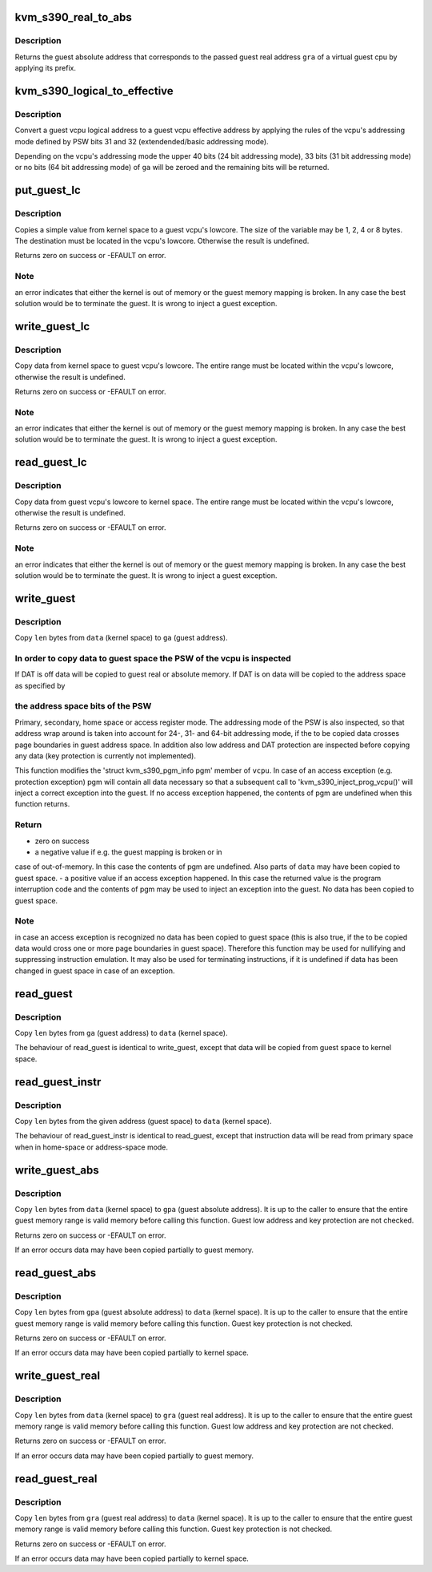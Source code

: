 .. -*- coding: utf-8; mode: rst -*-
.. src-file: arch/s390/kvm/gaccess.h

.. _`kvm_s390_real_to_abs`:

kvm_s390_real_to_abs
====================

.. c:function:: unsigned long kvm_s390_real_to_abs(struct kvm_vcpu *vcpu, unsigned long gra)

    convert guest real address to guest absolute address \ ``vcpu``\  - guest virtual cpu \ ``gra``\  - guest real address

    :param struct kvm_vcpu \*vcpu:
        *undescribed*

    :param unsigned long gra:
        *undescribed*

.. _`kvm_s390_real_to_abs.description`:

Description
-----------

Returns the guest absolute address that corresponds to the passed guest real
address \ ``gra``\  of a virtual guest cpu by applying its prefix.

.. _`kvm_s390_logical_to_effective`:

kvm_s390_logical_to_effective
=============================

.. c:function:: unsigned long kvm_s390_logical_to_effective(struct kvm_vcpu *vcpu, unsigned long ga)

    convert guest logical to effective address

    :param struct kvm_vcpu \*vcpu:
        guest virtual cpu

    :param unsigned long ga:
        guest logical address

.. _`kvm_s390_logical_to_effective.description`:

Description
-----------

Convert a guest vcpu logical address to a guest vcpu effective address by
applying the rules of the vcpu's addressing mode defined by PSW bits 31
and 32 (extendended/basic addressing mode).

Depending on the vcpu's addressing mode the upper 40 bits (24 bit addressing
mode), 33 bits (31 bit addressing mode) or no bits (64 bit addressing mode)
of \ ``ga``\  will be zeroed and the remaining bits will be returned.

.. _`put_guest_lc`:

put_guest_lc
============

.. c:function::  put_guest_lc( vcpu,  x,  gra)

    write a simple variable to a guest vcpu's lowcore

    :param  vcpu:
        virtual cpu

    :param  x:
        value to copy to guest

    :param  gra:
        vcpu's destination guest real address

.. _`put_guest_lc.description`:

Description
-----------

Copies a simple value from kernel space to a guest vcpu's lowcore.
The size of the variable may be 1, 2, 4 or 8 bytes. The destination
must be located in the vcpu's lowcore. Otherwise the result is undefined.

Returns zero on success or -EFAULT on error.

.. _`put_guest_lc.note`:

Note
----

an error indicates that either the kernel is out of memory or
the guest memory mapping is broken. In any case the best solution
would be to terminate the guest.
It is wrong to inject a guest exception.

.. _`write_guest_lc`:

write_guest_lc
==============

.. c:function:: int write_guest_lc(struct kvm_vcpu *vcpu, unsigned long gra, void *data, unsigned long len)

    copy data from kernel space to guest vcpu's lowcore

    :param struct kvm_vcpu \*vcpu:
        virtual cpu

    :param unsigned long gra:
        vcpu's source guest real address

    :param void \*data:
        source address in kernel space

    :param unsigned long len:
        number of bytes to copy

.. _`write_guest_lc.description`:

Description
-----------

Copy data from kernel space to guest vcpu's lowcore. The entire range must
be located within the vcpu's lowcore, otherwise the result is undefined.

Returns zero on success or -EFAULT on error.

.. _`write_guest_lc.note`:

Note
----

an error indicates that either the kernel is out of memory or
the guest memory mapping is broken. In any case the best solution
would be to terminate the guest.
It is wrong to inject a guest exception.

.. _`read_guest_lc`:

read_guest_lc
=============

.. c:function:: int read_guest_lc(struct kvm_vcpu *vcpu, unsigned long gra, void *data, unsigned long len)

    copy data from guest vcpu's lowcore to kernel space

    :param struct kvm_vcpu \*vcpu:
        virtual cpu

    :param unsigned long gra:
        vcpu's source guest real address

    :param void \*data:
        destination address in kernel space

    :param unsigned long len:
        number of bytes to copy

.. _`read_guest_lc.description`:

Description
-----------

Copy data from guest vcpu's lowcore to kernel space. The entire range must
be located within the vcpu's lowcore, otherwise the result is undefined.

Returns zero on success or -EFAULT on error.

.. _`read_guest_lc.note`:

Note
----

an error indicates that either the kernel is out of memory or
the guest memory mapping is broken. In any case the best solution
would be to terminate the guest.
It is wrong to inject a guest exception.

.. _`write_guest`:

write_guest
===========

.. c:function:: int write_guest(struct kvm_vcpu *vcpu, unsigned long ga, u8 ar, void *data, unsigned long len)

    copy data from kernel space to guest space

    :param struct kvm_vcpu \*vcpu:
        virtual cpu

    :param unsigned long ga:
        guest address

    :param u8 ar:
        access register

    :param void \*data:
        source address in kernel space

    :param unsigned long len:
        number of bytes to copy

.. _`write_guest.description`:

Description
-----------

Copy \ ``len``\  bytes from \ ``data``\  (kernel space) to \ ``ga``\  (guest address).

.. _`write_guest.in-order-to-copy-data-to-guest-space-the-psw-of-the-vcpu-is-inspected`:

In order to copy data to guest space the PSW of the vcpu is inspected
---------------------------------------------------------------------

If DAT is off data will be copied to guest real or absolute memory.
If DAT is on data will be copied to the address space as specified by

.. _`write_guest.the-address-space-bits-of-the-psw`:

the address space bits of the PSW
---------------------------------

Primary, secondary, home space or access register mode.
The addressing mode of the PSW is also inspected, so that address wrap
around is taken into account for 24-, 31- and 64-bit addressing mode,
if the to be copied data crosses page boundaries in guest address space.
In addition also low address and DAT protection are inspected before
copying any data (key protection is currently not implemented).

This function modifies the 'struct kvm_s390_pgm_info pgm' member of \ ``vcpu``\ .
In case of an access exception (e.g. protection exception) pgm will contain
all data necessary so that a subsequent call to 'kvm_s390_inject_prog_vcpu()'
will inject a correct exception into the guest.
If no access exception happened, the contents of pgm are undefined when
this function returns.

.. _`write_guest.return`:

Return
------

- zero on success
- a negative value if e.g. the guest mapping is broken or in
case of out-of-memory. In this case the contents of pgm are
undefined. Also parts of \ ``data``\  may have been copied to guest
space.
- a positive value if an access exception happened. In this case
the returned value is the program interruption code and the
contents of pgm may be used to inject an exception into the
guest. No data has been copied to guest space.

.. _`write_guest.note`:

Note
----

in case an access exception is recognized no data has been copied to
guest space (this is also true, if the to be copied data would cross
one or more page boundaries in guest space).
Therefore this function may be used for nullifying and suppressing
instruction emulation.
It may also be used for terminating instructions, if it is undefined
if data has been changed in guest space in case of an exception.

.. _`read_guest`:

read_guest
==========

.. c:function:: int read_guest(struct kvm_vcpu *vcpu, unsigned long ga, u8 ar, void *data, unsigned long len)

    copy data from guest space to kernel space

    :param struct kvm_vcpu \*vcpu:
        virtual cpu

    :param unsigned long ga:
        guest address

    :param u8 ar:
        access register

    :param void \*data:
        destination address in kernel space

    :param unsigned long len:
        number of bytes to copy

.. _`read_guest.description`:

Description
-----------

Copy \ ``len``\  bytes from \ ``ga``\  (guest address) to \ ``data``\  (kernel space).

The behaviour of read_guest is identical to write_guest, except that
data will be copied from guest space to kernel space.

.. _`read_guest_instr`:

read_guest_instr
================

.. c:function:: int read_guest_instr(struct kvm_vcpu *vcpu, unsigned long ga, void *data, unsigned long len)

    copy instruction data from guest space to kernel space

    :param struct kvm_vcpu \*vcpu:
        virtual cpu

    :param unsigned long ga:
        guest address

    :param void \*data:
        destination address in kernel space

    :param unsigned long len:
        number of bytes to copy

.. _`read_guest_instr.description`:

Description
-----------

Copy \ ``len``\  bytes from the given address (guest space) to \ ``data``\  (kernel
space).

The behaviour of read_guest_instr is identical to read_guest, except that
instruction data will be read from primary space when in home-space or
address-space mode.

.. _`write_guest_abs`:

write_guest_abs
===============

.. c:function:: int write_guest_abs(struct kvm_vcpu *vcpu, unsigned long gpa, void *data, unsigned long len)

    copy data from kernel space to guest space absolute

    :param struct kvm_vcpu \*vcpu:
        virtual cpu

    :param unsigned long gpa:
        guest physical (absolute) address

    :param void \*data:
        source address in kernel space

    :param unsigned long len:
        number of bytes to copy

.. _`write_guest_abs.description`:

Description
-----------

Copy \ ``len``\  bytes from \ ``data``\  (kernel space) to \ ``gpa``\  (guest absolute address).
It is up to the caller to ensure that the entire guest memory range is
valid memory before calling this function.
Guest low address and key protection are not checked.

Returns zero on success or -EFAULT on error.

If an error occurs data may have been copied partially to guest memory.

.. _`read_guest_abs`:

read_guest_abs
==============

.. c:function:: int read_guest_abs(struct kvm_vcpu *vcpu, unsigned long gpa, void *data, unsigned long len)

    copy data from guest space absolute to kernel space

    :param struct kvm_vcpu \*vcpu:
        virtual cpu

    :param unsigned long gpa:
        guest physical (absolute) address

    :param void \*data:
        destination address in kernel space

    :param unsigned long len:
        number of bytes to copy

.. _`read_guest_abs.description`:

Description
-----------

Copy \ ``len``\  bytes from \ ``gpa``\  (guest absolute address) to \ ``data``\  (kernel space).
It is up to the caller to ensure that the entire guest memory range is
valid memory before calling this function.
Guest key protection is not checked.

Returns zero on success or -EFAULT on error.

If an error occurs data may have been copied partially to kernel space.

.. _`write_guest_real`:

write_guest_real
================

.. c:function:: int write_guest_real(struct kvm_vcpu *vcpu, unsigned long gra, void *data, unsigned long len)

    copy data from kernel space to guest space real

    :param struct kvm_vcpu \*vcpu:
        virtual cpu

    :param unsigned long gra:
        guest real address

    :param void \*data:
        source address in kernel space

    :param unsigned long len:
        number of bytes to copy

.. _`write_guest_real.description`:

Description
-----------

Copy \ ``len``\  bytes from \ ``data``\  (kernel space) to \ ``gra``\  (guest real address).
It is up to the caller to ensure that the entire guest memory range is
valid memory before calling this function.
Guest low address and key protection are not checked.

Returns zero on success or -EFAULT on error.

If an error occurs data may have been copied partially to guest memory.

.. _`read_guest_real`:

read_guest_real
===============

.. c:function:: int read_guest_real(struct kvm_vcpu *vcpu, unsigned long gra, void *data, unsigned long len)

    copy data from guest space real to kernel space

    :param struct kvm_vcpu \*vcpu:
        virtual cpu

    :param unsigned long gra:
        guest real address

    :param void \*data:
        destination address in kernel space

    :param unsigned long len:
        number of bytes to copy

.. _`read_guest_real.description`:

Description
-----------

Copy \ ``len``\  bytes from \ ``gra``\  (guest real address) to \ ``data``\  (kernel space).
It is up to the caller to ensure that the entire guest memory range is
valid memory before calling this function.
Guest key protection is not checked.

Returns zero on success or -EFAULT on error.

If an error occurs data may have been copied partially to kernel space.

.. This file was automatic generated / don't edit.

